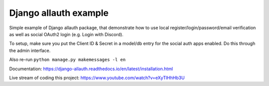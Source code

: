 Django allauth example
======================

Simple example of Django allauth package, that demonstrate how to use
local register/login/password/email verification as well as social
OAuth2 login (e.g. Login with Discord).

To setup, make sure you put the Client ID & Secret in a model/db entry
for the social auth apps enabled. Do this through the admin interface.

Also re-run ``python manage.py makemessages -l en``

Documentation: https://django-allauth.readthedocs.io/en/latest/installation.html

Live stream of coding this project: https://www.youtube.com/watch?v=eXyTlHhHb3U